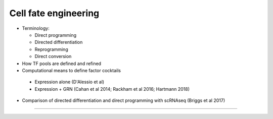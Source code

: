 Cell fate engineering
------------------------

- Terminology:

  + Direct programming
  + Directed differentiation
  + Reprogramming
  + Direct conversion

- How TF pools are defined and refined
- Computational means to define factor cocktails

 + Expression alone (D'Alessio et al)
 + Expression + GRN (Cahan et al 2014; Rackham et al 2016; Hartmann 2018)

- Comparison of directed differentiation and direct programming with scRNAseq (Briggs et al 2017)
  
----
